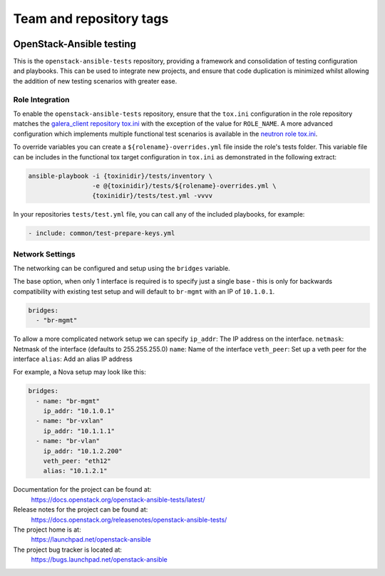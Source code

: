 ========================
Team and repository tags
========================

.. image:: https://governance.openstack.org/tc/badges/openstack-ansible-tests.svg
    :target: https://governance.openstack.org/tc/reference/tags/index.html

.. Change things from this point on

OpenStack-Ansible testing
=========================

This is the ``openstack-ansible-tests`` repository, providing a framework and
consolidation of testing configuration and playbooks. This can be used to
integrate new projects, and ensure that code duplication is minimized whilst
allowing the addition of new testing scenarios with greater ease.

Role Integration
~~~~~~~~~~~~~~~~

To enable the ``openstack-ansible-tests`` repository, ensure that the
``tox.ini`` configuration in the role repository matches the `galera_client
repository tox.ini`_ with the exception of the value for ``ROLE_NAME``.
A more advanced configuration which implements multiple functional test
scenarios is available in the `neutron role tox.ini`_.

To override variables you can create a ``${rolename}-overrides.yml`` file inside the
role's tests folder. This variable file can be includes in the functional tox
target configuration in ``tox.ini`` as demonstrated in the following extract:

.. code-block:: bash

    ansible-playbook -i {toxinidir}/tests/inventory \
                     -e @{toxinidir}/tests/${rolename}-overrides.yml \
                     {toxinidir}/tests/test.yml -vvvv

In your repositories ``tests/test.yml`` file, you can call any of the
included playbooks, for example:

.. code-block:: yaml

    - include: common/test-prepare-keys.yml

.. _galera_client repository tox.ini: https://git.openstack.org/cgit/openstack/openstack-ansible-galera_client/tree/tox.ini
.. _neutron role tox.ini: https://git.openstack.org/cgit/openstack/openstack-ansible-os_neutron/tree/tox.ini

Network Settings
~~~~~~~~~~~~~~~~

The networking can be configured and setup using the ``bridges`` variable.

The base option, when only 1 interface is required is to specify just a single
base - this is only for backwards compatibility with existing test setup and
will default to ``br-mgmt`` with an IP of ``10.1.0.1``.

.. code-block:: yaml

    bridges:
      - "br-mgmt"

To allow a more complicated network setup we can specify
``ip_addr``: The IP address on the interface.
``netmask``: Netmask of the interface (defaults to 255.255.255.0)
``name``: Name of the interface
``veth_peer``: Set up a veth peer for the interface
``alias``: Add an alias IP address

For example, a Nova setup may look like this:

.. code-block:: yaml

    bridges:
      - name: "br-mgmt"
        ip_addr: "10.1.0.1"
      - name: "br-vxlan"
        ip_addr: "10.1.1.1"
      - name: "br-vlan"
        ip_addr: "10.1.2.200"
        veth_peer: "eth12"
        alias: "10.1.2.1"

Documentation for the project can be found at:
  https://docs.openstack.org/openstack-ansible-tests/latest/

Release notes for the project can be found at:
  https://docs.openstack.org/releasenotes/openstack-ansible-tests/

The project home is at:
  https://launchpad.net/openstack-ansible

The project bug tracker is located at:
  https://bugs.launchpad.net/openstack-ansible
